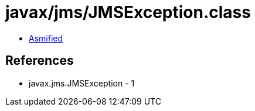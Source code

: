 = javax/jms/JMSException.class

 - link:JMSException-asmified.java[Asmified]

== References

 - javax.jms.JMSException - 1

